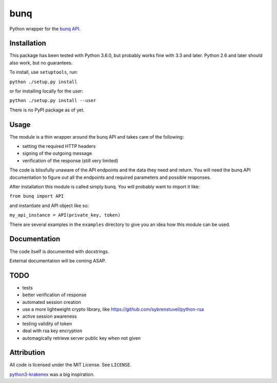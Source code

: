 bunq
====

Python wrapper for the `bunq API`_.

.. _bunq API: https://doc.bunq.com/
Installation
------------

This package has been tested with Python 3.6.0, but probably works fine with 3.3 and later.
Python 2.6 and later should also work, but no guarantees.

To install, use ``setuptools``, run:

``python ./setup.py install``

or for installing locally for the user:

``python ./setup.py install --user``

There is no PyPI package as of yet.

Usage
-----

The module is a thin wrapper around the bunq API and takes care of the following:

* setting the required HTTP headers
* signing of the outgoing message
* verification of the response (still very limited)

The code is blissfully unaware of the API endpoints and the data they need and return.
You will need the bunq API documentation to figure out all the endpoints and required parameters and possible responses.

After installation this module is called simply bunq. You will probably want to import it like:

``from bunq import API``

and instantiate and API object like so:

``my_api_instance = API(private_key, token)``

There are several examples in the ``examples`` directory to give you an idea how this module can be used.

Documentation
-------------

The code itself is documented with docstrings.

External documentation will be coming ASAP.

TODO
----

* tests
* better verification of response
* automated session creation
* use a more lightweight crypto library, like https://github.com/sybrenstuvel/python-rsa
* active session awareness
* testing validity of token
* deal with rsa key encryption
* automagically retrieve server public key when not given

Attribution
-----------

All code is licensed under the MIT License. See ``LICENSE``.

`python3-krakenex`_ was a big inspiration.

.. _python3-krakenex: https://github.com/veox/python3-krakenex


